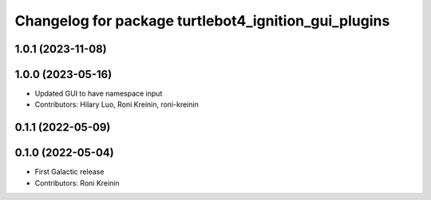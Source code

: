 ^^^^^^^^^^^^^^^^^^^^^^^^^^^^^^^^^^^^^^^^^^^^^^^^^^^^^
Changelog for package turtlebot4_ignition_gui_plugins
^^^^^^^^^^^^^^^^^^^^^^^^^^^^^^^^^^^^^^^^^^^^^^^^^^^^^

1.0.1 (2023-11-08)
------------------

1.0.0 (2023-05-16)
------------------
* Updated GUI to have namespace input
* Contributors: Hilary Luo, Roni Kreinin, roni-kreinin

0.1.1 (2022-05-09)
------------------

0.1.0 (2022-05-04)
------------------
* First Galactic release
* Contributors: Roni Kreinin
